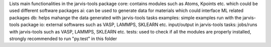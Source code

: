 Lists main functionalities in the jarvis-tools package
core: contains modules such as Atoms, Kpoints etc. which could be used different software packages
ai: can be used to generate data for materials which could interface ML related packages
db: helps mahange the data generated with jarvis-tools tasks
examples: simple examples run with the jarvis-tools package
io: external softwares such as VASP, LAMMPS, SKLEARN etc. input/output in jarvis-tools
tasks: jobs/runs with jarvis-tools such as VASP, LAMMPS, SKLEARN etc.
tests: used to check if all the modules are properly installed, strongly recommended to run "py.test"  in this folder
